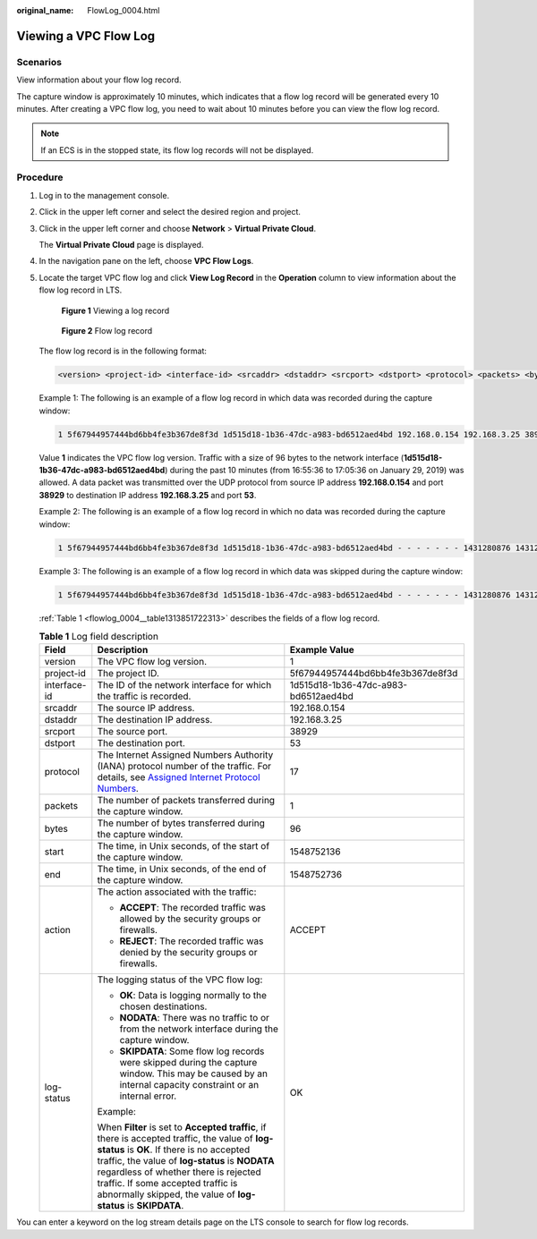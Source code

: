 :original_name: FlowLog_0004.html

.. _FlowLog_0004:

Viewing a VPC Flow Log
======================

Scenarios
---------

View information about your flow log record.

The capture window is approximately 10 minutes, which indicates that a flow log record will be generated every 10 minutes. After creating a VPC flow log, you need to wait about 10 minutes before you can view the flow log record.

.. note::

   If an ECS is in the stopped state, its flow log records will not be displayed.

Procedure
---------

#. Log in to the management console.

2. Click |image1| in the upper left corner and select the desired region and project.

3. Click |image2| in the upper left corner and choose **Network** > **Virtual Private Cloud**.

   The **Virtual Private Cloud** page is displayed.

4. In the navigation pane on the left, choose **VPC Flow Logs**.

5. Locate the target VPC flow log and click **View Log Record** in the **Operation** column to view information about the flow log record in LTS.


   .. figure:: /_static/images/en-us_image_0000001865663181.png
      :alt: **Figure 1** Viewing a log record

      **Figure 1** Viewing a log record


   .. figure:: /_static/images/en-us_image_0000001818823446.png
      :alt: **Figure 2** Flow log record

      **Figure 2** Flow log record

   The flow log record is in the following format:

   .. code-block::

      <version> <project-id> <interface-id> <srcaddr> <dstaddr> <srcport> <dstport> <protocol> <packets> <bytes> <start> <end> <action> <log-status>

   Example 1: The following is an example of a flow log record in which data was recorded during the capture window:

   .. code-block::

      1 5f67944957444bd6bb4fe3b367de8f3d 1d515d18-1b36-47dc-a983-bd6512aed4bd 192.168.0.154 192.168.3.25 38929 53 17 1 96 1548752136 1548752736 ACCEPT OK

   Value **1** indicates the VPC flow log version. Traffic with a size of 96 bytes to the network interface (**1d515d18-1b36-47dc-a983-bd6512aed4bd**) during the past 10 minutes (from 16:55:36 to 17:05:36 on January 29, 2019) was allowed. A data packet was transmitted over the UDP protocol from source IP address **192.168.0.154** and port **38929** to destination IP address **192.168.3.25** and port **53**.

   Example 2: The following is an example of a flow log record in which no data was recorded during the capture window:

   .. code-block::

      1 5f67944957444bd6bb4fe3b367de8f3d 1d515d18-1b36-47dc-a983-bd6512aed4bd - - - - - - - 1431280876 1431280934 - NODATA

   Example 3: The following is an example of a flow log record in which data was skipped during the capture window:

   .. code-block::

      1 5f67944957444bd6bb4fe3b367de8f3d 1d515d18-1b36-47dc-a983-bd6512aed4bd - - - - - - - 1431280876 1431280934 - SKIPDATA

   :ref:`Table 1 <flowlog_0004__table1313851722313>` describes the fields of a flow log record.

   .. _flowlog_0004__table1313851722313:

   .. table:: **Table 1** Log field description

      +-----------------------+-----------------------------------------------------------------------------------------------------------------------------------------------------------------------------------------------------------------------------------------------------------------------------------------------------------------------------------------------+--------------------------------------+
      | Field                 | Description                                                                                                                                                                                                                                                                                                                                   | Example Value                        |
      +=======================+===============================================================================================================================================================================================================================================================================================================================================+======================================+
      | version               | The VPC flow log version.                                                                                                                                                                                                                                                                                                                     | 1                                    |
      +-----------------------+-----------------------------------------------------------------------------------------------------------------------------------------------------------------------------------------------------------------------------------------------------------------------------------------------------------------------------------------------+--------------------------------------+
      | project-id            | The project ID.                                                                                                                                                                                                                                                                                                                               | 5f67944957444bd6bb4fe3b367de8f3d     |
      +-----------------------+-----------------------------------------------------------------------------------------------------------------------------------------------------------------------------------------------------------------------------------------------------------------------------------------------------------------------------------------------+--------------------------------------+
      | interface-id          | The ID of the network interface for which the traffic is recorded.                                                                                                                                                                                                                                                                            | 1d515d18-1b36-47dc-a983-bd6512aed4bd |
      +-----------------------+-----------------------------------------------------------------------------------------------------------------------------------------------------------------------------------------------------------------------------------------------------------------------------------------------------------------------------------------------+--------------------------------------+
      | srcaddr               | The source IP address.                                                                                                                                                                                                                                                                                                                        | 192.168.0.154                        |
      +-----------------------+-----------------------------------------------------------------------------------------------------------------------------------------------------------------------------------------------------------------------------------------------------------------------------------------------------------------------------------------------+--------------------------------------+
      | dstaddr               | The destination IP address.                                                                                                                                                                                                                                                                                                                   | 192.168.3.25                         |
      +-----------------------+-----------------------------------------------------------------------------------------------------------------------------------------------------------------------------------------------------------------------------------------------------------------------------------------------------------------------------------------------+--------------------------------------+
      | srcport               | The source port.                                                                                                                                                                                                                                                                                                                              | 38929                                |
      +-----------------------+-----------------------------------------------------------------------------------------------------------------------------------------------------------------------------------------------------------------------------------------------------------------------------------------------------------------------------------------------+--------------------------------------+
      | dstport               | The destination port.                                                                                                                                                                                                                                                                                                                         | 53                                   |
      +-----------------------+-----------------------------------------------------------------------------------------------------------------------------------------------------------------------------------------------------------------------------------------------------------------------------------------------------------------------------------------------+--------------------------------------+
      | protocol              | The Internet Assigned Numbers Authority (IANA) protocol number of the traffic. For details, see `Assigned Internet Protocol Numbers <http://www.iana.org/assignments/protocol-numbers/protocol-numbers.xhtml>`__.                                                                                                                             | 17                                   |
      +-----------------------+-----------------------------------------------------------------------------------------------------------------------------------------------------------------------------------------------------------------------------------------------------------------------------------------------------------------------------------------------+--------------------------------------+
      | packets               | The number of packets transferred during the capture window.                                                                                                                                                                                                                                                                                  | 1                                    |
      +-----------------------+-----------------------------------------------------------------------------------------------------------------------------------------------------------------------------------------------------------------------------------------------------------------------------------------------------------------------------------------------+--------------------------------------+
      | bytes                 | The number of bytes transferred during the capture window.                                                                                                                                                                                                                                                                                    | 96                                   |
      +-----------------------+-----------------------------------------------------------------------------------------------------------------------------------------------------------------------------------------------------------------------------------------------------------------------------------------------------------------------------------------------+--------------------------------------+
      | start                 | The time, in Unix seconds, of the start of the capture window.                                                                                                                                                                                                                                                                                | 1548752136                           |
      +-----------------------+-----------------------------------------------------------------------------------------------------------------------------------------------------------------------------------------------------------------------------------------------------------------------------------------------------------------------------------------------+--------------------------------------+
      | end                   | The time, in Unix seconds, of the end of the capture window.                                                                                                                                                                                                                                                                                  | 1548752736                           |
      +-----------------------+-----------------------------------------------------------------------------------------------------------------------------------------------------------------------------------------------------------------------------------------------------------------------------------------------------------------------------------------------+--------------------------------------+
      | action                | The action associated with the traffic:                                                                                                                                                                                                                                                                                                       | ACCEPT                               |
      |                       |                                                                                                                                                                                                                                                                                                                                               |                                      |
      |                       | -  **ACCEPT**: The recorded traffic was allowed by the security groups or firewalls.                                                                                                                                                                                                                                                          |                                      |
      |                       | -  **REJECT**: The recorded traffic was denied by the security groups or firewalls.                                                                                                                                                                                                                                                           |                                      |
      +-----------------------+-----------------------------------------------------------------------------------------------------------------------------------------------------------------------------------------------------------------------------------------------------------------------------------------------------------------------------------------------+--------------------------------------+
      | log-status            | The logging status of the VPC flow log:                                                                                                                                                                                                                                                                                                       | OK                                   |
      |                       |                                                                                                                                                                                                                                                                                                                                               |                                      |
      |                       | -  **OK**: Data is logging normally to the chosen destinations.                                                                                                                                                                                                                                                                               |                                      |
      |                       | -  **NODATA**: There was no traffic to or from the network interface during the capture window.                                                                                                                                                                                                                                               |                                      |
      |                       | -  **SKIPDATA**: Some flow log records were skipped during the capture window. This may be caused by an internal capacity constraint or an internal error.                                                                                                                                                                                    |                                      |
      |                       |                                                                                                                                                                                                                                                                                                                                               |                                      |
      |                       | Example:                                                                                                                                                                                                                                                                                                                                      |                                      |
      |                       |                                                                                                                                                                                                                                                                                                                                               |                                      |
      |                       | When **Filter** is set to **Accepted traffic**, if there is accepted traffic, the value of **log-status** is **OK**. If there is no accepted traffic, the value of **log-status** is **NODATA** regardless of whether there is rejected traffic. If some accepted traffic is abnormally skipped, the value of **log-status** is **SKIPDATA**. |                                      |
      +-----------------------+-----------------------------------------------------------------------------------------------------------------------------------------------------------------------------------------------------------------------------------------------------------------------------------------------------------------------------------------------+--------------------------------------+

You can enter a keyword on the log stream details page on the LTS console to search for flow log records.

.. |image1| image:: /_static/images/en-us_image_0000001818982734.png
.. |image2| image:: /_static/images/en-us_image_0000001865582981.png
